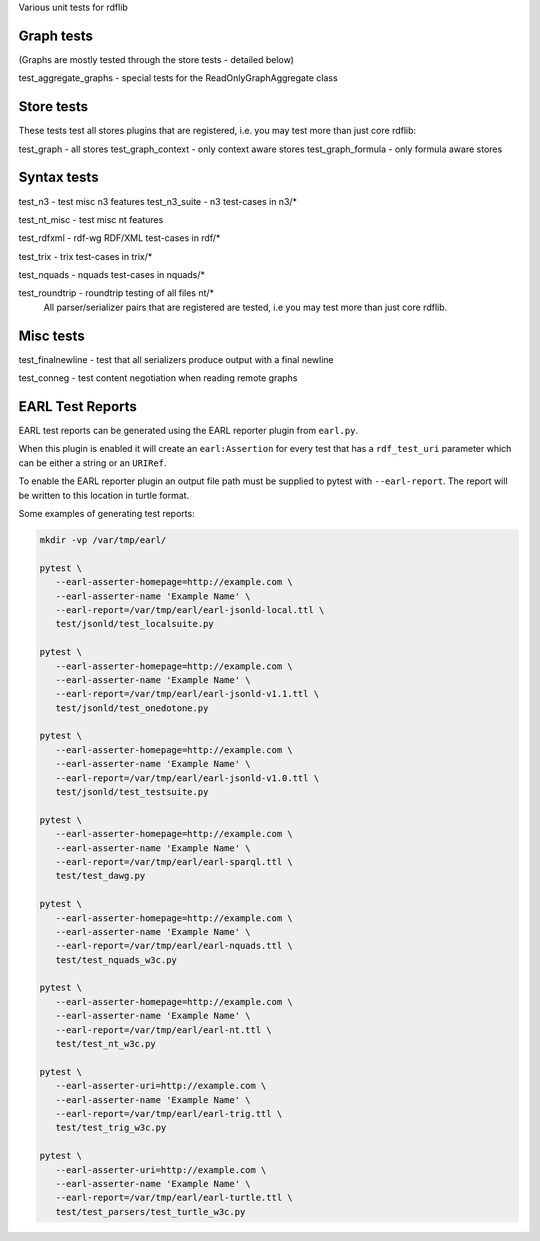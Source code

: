 
Various unit tests for rdflib

Graph tests
===========

(Graphs are mostly tested through the store tests - detailed below)

test_aggregate_graphs - special tests for the ReadOnlyGraphAggregate class

Store tests
===========

These tests test all stores plugins that are registered, i.e. you may test more than just core rdflib:

test_graph - all stores
test_graph_context - only context aware stores
test_graph_formula - only formula aware stores


Syntax tests
============

test_n3 - test misc n3 features
test_n3_suite - n3 test-cases in n3/*

test_nt_misc - test misc nt features

test_rdfxml - rdf-wg RDF/XML test-cases in rdf/*

test_trix - trix test-cases in trix/*

test_nquads - nquads test-cases in nquads/*

test_roundtrip - roundtrip testing of all files nt/*
                 All parser/serializer pairs that are registered are tested, i.e you may test more than just core rdflib.

Misc tests
==========

test_finalnewline - test that all serializers produce output with a final newline

test_conneg - test content negotiation when reading remote graphs


EARL Test Reports
=================

EARL test reports can be generated using the EARL reporter plugin from ``earl.py``.

When this plugin is enabled it will create an ``earl:Assertion`` for every test that has a ``rdf_test_uri`` parameter which can be either a string or an ``URIRef``.

To enable the EARL reporter plugin an output file path must be supplied to pytest with ``--earl-report``. The report will be written to this location in turtle format.

Some examples of generating test reports:

.. code-block:: bash

   mkdir -vp /var/tmp/earl/

   pytest \
      --earl-asserter-homepage=http://example.com \
      --earl-asserter-name 'Example Name' \
      --earl-report=/var/tmp/earl/earl-jsonld-local.ttl \
      test/jsonld/test_localsuite.py

   pytest \
      --earl-asserter-homepage=http://example.com \
      --earl-asserter-name 'Example Name' \
      --earl-report=/var/tmp/earl/earl-jsonld-v1.1.ttl \
      test/jsonld/test_onedotone.py

   pytest \
      --earl-asserter-homepage=http://example.com \
      --earl-asserter-name 'Example Name' \
      --earl-report=/var/tmp/earl/earl-jsonld-v1.0.ttl \
      test/jsonld/test_testsuite.py

   pytest \
      --earl-asserter-homepage=http://example.com \
      --earl-asserter-name 'Example Name' \
      --earl-report=/var/tmp/earl/earl-sparql.ttl \
      test/test_dawg.py

   pytest \
      --earl-asserter-homepage=http://example.com \
      --earl-asserter-name 'Example Name' \
      --earl-report=/var/tmp/earl/earl-nquads.ttl \
      test/test_nquads_w3c.py

   pytest \
      --earl-asserter-homepage=http://example.com \
      --earl-asserter-name 'Example Name' \
      --earl-report=/var/tmp/earl/earl-nt.ttl \
      test/test_nt_w3c.py

   pytest \
      --earl-asserter-uri=http://example.com \
      --earl-asserter-name 'Example Name' \
      --earl-report=/var/tmp/earl/earl-trig.ttl \
      test/test_trig_w3c.py

   pytest \
      --earl-asserter-uri=http://example.com \
      --earl-asserter-name 'Example Name' \
      --earl-report=/var/tmp/earl/earl-turtle.ttl \
      test/test_parsers/test_turtle_w3c.py
